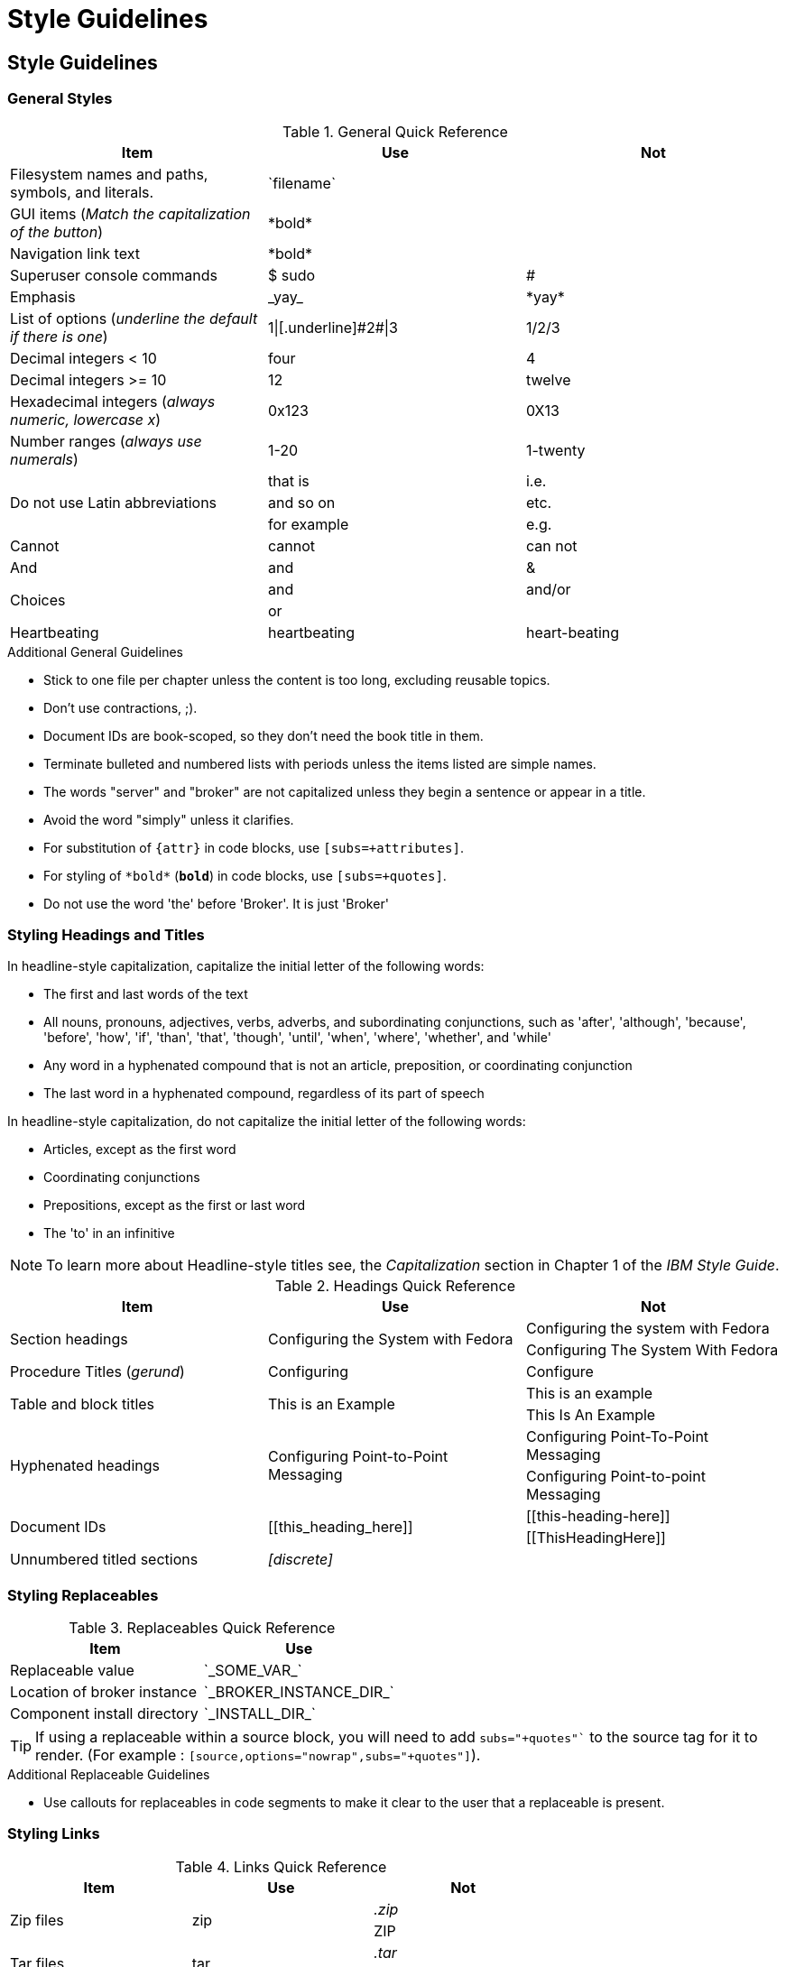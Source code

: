 [[style-guide]]
= Style Guidelines

[[style-guidelines]]
== Style Guidelines

[[general-styles]]
=== General Styles

.General Quick Reference
[cols="33%,33%a,33%a",options="header"]
|===
|Item |Use |Not
|Filesystem names and paths, symbols, and literals.  | \`filename`  |
|GUI items (_Match the capitalization of the button_)  |\*bold*  |
|Navigation link text |\*bold*  |
|Superuser console commands  | $ sudo  |#
|Emphasis  |\_yay_  |\*yay*
|List of options (_underline the default if there is one_)  |1\|[.underline]\#2#\|3 |1/2/3
|Decimal integers < 10  |four  |4
|Decimal integers >= 10  |12  |twelve
|Hexadecimal integers (_always numeric, lowercase x_) |0x123 |0X13
|Number ranges (_always use numerals_)  |1-20 |1-twenty
.3+|Do not use Latin abbreviations  |that is |i.e.
|and so on |etc.
|for example  |e.g.
|Cannot  |cannot  |can not
|And |and | &
.2+|Choices |and |and/or
|or |
|Heartbeating |heartbeating |heart-beating
|===

.Additional General Guidelines
* Stick to one file per chapter unless the content is too long,
  excluding reusable topics.
* Don't use contractions, ;).
* Document IDs are book-scoped, so they don't need the book title in
  them.
* Terminate bulleted and numbered lists with periods unless the items
  listed are simple names.
* The words "server" and "broker" are not capitalized unless they
   begin a sentence or appear in a title.
* Avoid the word "simply" unless it clarifies.
* For substitution of `{attr}` in code blocks, use `[subs=+attributes]`.
* For styling of `++*bold*++` (`*bold*`) in code blocks, use
  `[subs=+quotes]`.
* Do not use the word 'the' before 'Broker'. It is just 'Broker'

[[headings-titles]]
=== Styling Headings and Titles

In headline-style capitalization, capitalize the initial letter of the following words:

* The first and last words of the text
* All nouns, pronouns, adjectives, verbs, adverbs, and subordinating conjunctions, such as 'after', 'although', 'because', 'before', 'how', 'if', 'than', 'that', 'though', 'until', 'when', 'where', 'whether', and 'while'
* Any word in a hyphenated compound that is not an article, preposition, or coordinating conjunction
* The last word in a hyphenated compound, regardless of its part of speech

In headline-style capitalization, do not capitalize the initial letter of the following words:

* Articles, except as the first word
* Coordinating conjunctions
* Prepositions, except as the first or last word
* The 'to' in an infinitive

NOTE: To learn more about Headline-style titles see, the _Capitalization_ section in Chapter 1 of the _IBM Style Guide_.

.Headings Quick Reference
[cols="33%,33%a,33%a",options="header"]
|===
|Item |Use |Not
.2+|Section headings .2+|Configuring the System with Fedora
|Configuring the system with Fedora
|Configuring The System With Fedora
|Procedure Titles (_gerund_) |Configuring | Configure
.2+|Table and block titles .2+|This is an Example
|This is an example
|This Is An Example
.2+|Hyphenated headings .2+| Configuring Point-to-Point Messaging | Configuring Point-To-Point Messaging | Configuring Point-to-point Messaging
.2+|Document IDs .2+|\[[this_heading_here]]
|\[[this-heading-here]]
|\[[ThisHeadingHere]]
|Unnumbered titled sections |_[discrete]_ |
|===

=== Styling Replaceables

.Replaceables Quick Reference
[cols="50%,50%a",options="header"]
|===
|Item |Use
|Replaceable value |\`\_SOME_VAR_`
|Location of broker instance |\`\_BROKER_INSTANCE_DIR_`
|Component install directory |\`\_INSTALL_DIR_`
|===

TIP: If using a replaceable within a source block, you will need to add
`subs="+quotes"`` to the source tag for it to render. (For example : `++[source,options="nowrap",subs="+quotes"]++`).

.Additional Replaceable Guidelines
* Use callouts for replaceables in code segments to make it clear to the user
  that a replaceable is present.

=== Styling Links

.Links Quick Reference
[cols="33%,33%a,33%a",options="header"]
|===
|Item |Use |Not
.2+|Zip files .2+|zip
|_.zip_
|ZIP
.2+|Tar files .2+|tar
|_.tar_
|TAR
|External links |\link:github.com[GitHub^] |\link:github.com[GitHub]
|Internal links |\xref:doc_id[Section Title]|\xref:doc_id[Section Title^]
|===

NOTE: If you use the caret syntax more than once in a single paragraph, you may need to
escape the first occurrence with a backslash.

IMPORTANT: Links with attributes (including the subject and body segments on mailto links)
are a feature unique to Asciidoctor. When they are enabled, you must surround the link text
in double quotes if it contains a comma.

.Additional Link Guidelines
* Refer to the top-level sections of books as chapters, not sections
  or topics.
* Do not split link paths across lines when wrapping text. This will cause issues with the doc builds.

=== Naming Files

.File Names Quick Reference
[cols="33%,33%a,33%a",options="header"]
|===
|Item |Use |Not
.2+|Custom attributes
.2+|\`ThisStyle`
|\`this-style`
|\`this_style`
.2+|File and directory names
.2+|\`this-style`
|\`this_style`
|\`ThisStyle`
|===
